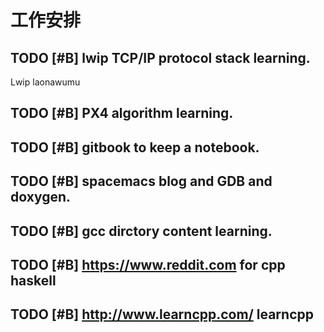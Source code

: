 * 工作安排

** TODO [#B] lwip TCP/IP protocol stack learning. 
Lwip laonawumu

** TODO [#B] PX4 algorithm learning.

** TODO [#B] gitbook to keep a notebook.

** TODO [#B] spacemacs blog and GDB and doxygen.

** TODO [#B] gcc dirctory content learning.

** TODO [#B] https://www.reddit.com for cpp haskell

** TODO [#B]  http://www.learncpp.com/ learncpp

